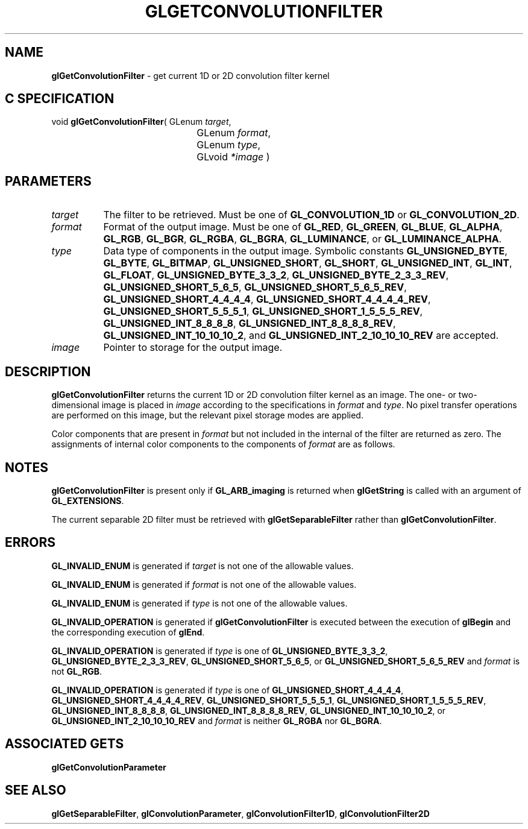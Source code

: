 '\" t  
'\"macro stdmacro
.ds Vn Version 1.2
.ds Dt 24 September 1999
.ds Re Release 1.2.1
.ds Dp May 22 14:45
.ds Dm 5 May 22 14:
.ds Xs 38054     6
.TH GLGETCONVOLUTIONFILTER 3G
.SH NAME
.B "glGetConvolutionFilter
\- get current 1D or 2D convolution filter kernel

.SH C SPECIFICATION
void \f3glGetConvolutionFilter\fP(
GLenum \fItarget\fP,
.nf
.ta \w'\f3void \fPglGetConvolutionFilter( 'u
	GLenum \fIformat\fP,
	GLenum \fItype\fP,
	GLvoid \fI*image\fP )
.fi

.SH PARAMETERS
.TP \w'\f2target\fP\ \ 'u 
\f2target\fP
The filter to be retrieved.
Must be one of
\%\f3GL_CONVOLUTION_1D\fP or
\%\f3GL_CONVOLUTION_2D\fP.
.TP
\f2format\fP
Format of the output image.
Must be one of
\%\f3GL_RED\fP,
\%\f3GL_GREEN\fP,
\%\f3GL_BLUE\fP,
\%\f3GL_ALPHA\fP,
\%\f3GL_RGB\fP,
\%\f3GL_BGR\fP,
\%\f3GL_RGBA\fP,
\%\f3GL_BGRA\fP,
\%\f3GL_LUMINANCE\fP, or
\%\f3GL_LUMINANCE_ALPHA\fP.
.TP
\f2type\fP
Data type of components in the output image.
Symbolic constants
\%\f3GL_UNSIGNED_BYTE\fP,
\%\f3GL_BYTE\fP,
\%\f3GL_BITMAP\fP,
\%\f3GL_UNSIGNED_SHORT\fP,
\%\f3GL_SHORT\fP,
\%\f3GL_UNSIGNED_INT\fP,
\%\f3GL_INT\fP,
\%\f3GL_FLOAT\fP,
\%\f3GL_UNSIGNED_BYTE_3_3_2\fP,
\%\f3GL_UNSIGNED_BYTE_2_3_3_REV\fP,
\%\f3GL_UNSIGNED_SHORT_5_6_5\fP,
\%\f3GL_UNSIGNED_SHORT_5_6_5_REV\fP,
\%\f3GL_UNSIGNED_SHORT_4_4_4_4\fP,
\%\f3GL_UNSIGNED_SHORT_4_4_4_4_REV\fP,
\%\f3GL_UNSIGNED_SHORT_5_5_5_1\fP,
\%\f3GL_UNSIGNED_SHORT_1_5_5_5_REV\fP,
\%\f3GL_UNSIGNED_INT_8_8_8_8\fP,
\%\f3GL_UNSIGNED_INT_8_8_8_8_REV\fP,
\%\f3GL_UNSIGNED_INT_10_10_10_2\fP, and
\%\f3GL_UNSIGNED_INT_2_10_10_10_REV\fP
are accepted.
.TP
\f2image\fP
Pointer to storage for the output image.
.SH DESCRIPTION
\%\f3glGetConvolutionFilter\fP returns the current 1D or 2D convolution filter kernel as an image.
The one- or two-dimensional image is placed in \f2image\fP according to the
specifications in \f2format\fP and \f2type\fP.
No pixel transfer operations are performed on this image, but the relevant
pixel storage modes are applied.
.sp
Color components that are present in \f2format\fP but not included in the
internal  of the filter are returned as zero.
The assignments of internal color components to the components of \f2format\fP
are as follows.
.br
.bp
.TS
center;
lb lb
l l.
_
Internal Component	Resulting Component
_
Red	Red
Green	Green
Blue	Blue
Alpha	Alpha
Luminance	Red
Intensity	Red
_
.TE
.SH NOTES
\%\f3glGetConvolutionFilter\fP is present only if \%\f3GL_ARB_imaging\fP is returned when \%\f3glGetString\fP
is called with an argument of \%\f3GL_EXTENSIONS\fP.
.P
The current separable 2D filter must be retrieved with
\%\f3glGetSeparableFilter\fP rather than \%\f3glGetConvolutionFilter\fP.
.SH ERRORS
\%\f3GL_INVALID_ENUM\fP is generated if \f2target\fP is not one of the allowable
values.
.P
\%\f3GL_INVALID_ENUM\fP is generated if \f2format\fP is not one of the allowable
values.
.P
\%\f3GL_INVALID_ENUM\fP is generated if \f2type\fP is not one of the allowable
values.
.P
\%\f3GL_INVALID_OPERATION\fP is generated if \%\f3glGetConvolutionFilter\fP is executed
between the execution of \%\f3glBegin\fP and the corresponding
execution of \%\f3glEnd\fP.
.P
\%\f3GL_INVALID_OPERATION\fP is generated if \f2type\fP is one of
\%\f3GL_UNSIGNED_BYTE_3_3_2\fP,
\%\f3GL_UNSIGNED_BYTE_2_3_3_REV\fP,
\%\f3GL_UNSIGNED_SHORT_5_6_5\fP, or
\%\f3GL_UNSIGNED_SHORT_5_6_5_REV\fP
and \f2format\fP is not \%\f3GL_RGB\fP.
.P
\%\f3GL_INVALID_OPERATION\fP is generated if \f2type\fP is one of
\%\f3GL_UNSIGNED_SHORT_4_4_4_4\fP,
\%\f3GL_UNSIGNED_SHORT_4_4_4_4_REV\fP,
\%\f3GL_UNSIGNED_SHORT_5_5_5_1\fP,
\%\f3GL_UNSIGNED_SHORT_1_5_5_5_REV\fP,
\%\f3GL_UNSIGNED_INT_8_8_8_8\fP,
\%\f3GL_UNSIGNED_INT_8_8_8_8_REV\fP,
\%\f3GL_UNSIGNED_INT_10_10_10_2\fP, or
\%\f3GL_UNSIGNED_INT_2_10_10_10_REV\fP
and \f2format\fP is neither \%\f3GL_RGBA\fP nor \%\f3GL_BGRA\fP.
.SH ASSOCIATED GETS
\%\f3glGetConvolutionParameter\fP
.SH SEE ALSO
\%\f3glGetSeparableFilter\fP,
\%\f3glConvolutionParameter\fP,
\%\f3glConvolutionFilter1D\fP,
\%\f3glConvolutionFilter2D\fP
